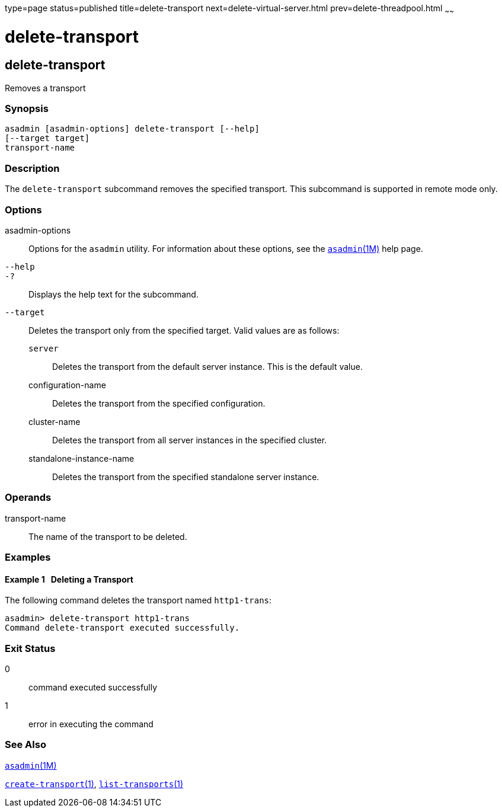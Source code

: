 type=page
status=published
title=delete-transport
next=delete-virtual-server.html
prev=delete-threadpool.html
~~~~~~

= delete-transport

[[delete-transport-1]][[GSRFM00112]][[delete-transport]]

== delete-transport

Removes a transport

[[sthref999]]

=== Synopsis

[source]
----
asadmin [asadmin-options] delete-transport [--help]
[--target target]
transport-name
----

[[sthref1000]]

=== Description

The `delete-transport` subcommand removes the specified transport. This
subcommand is supported in remote mode only.

[[sthref1001]]

=== Options

asadmin-options::
  Options for the `asadmin` utility. For information about these
  options, see the link:asadmin.html#asadmin-1m[`asadmin`(1M)] help page.
`--help`::
`-?`::
  Displays the help text for the subcommand.
`--target`::
  Deletes the transport only from the specified target. Valid values are
  as follows:

  `server`;;
    Deletes the transport from the default server instance. This is the
    default value.
  configuration-name;;
    Deletes the transport from the specified configuration.
  cluster-name;;
    Deletes the transport from all server instances in the specified
    cluster.
  standalone-instance-name;;
    Deletes the transport from the specified standalone server instance.

[[sthref1002]]

=== Operands

transport-name::
  The name of the transport to be deleted.

[[sthref1003]]

=== Examples

[[GSRFM582]][[sthref1004]]

==== Example 1   Deleting a Transport

The following command deletes the transport named `http1-trans`:

[source]
----
asadmin> delete-transport http1-trans
Command delete-transport executed successfully.
----

[[sthref1005]]

=== Exit Status

0::
  command executed successfully
1::
  error in executing the command

[[sthref1006]]

=== See Also

link:asadmin.html#asadmin-1m[`asadmin`(1M)]

link:create-transport.html#create-transport-1[`create-transport`(1)],
link:list-transports.html#list-transports-1[`list-transports`(1)]


